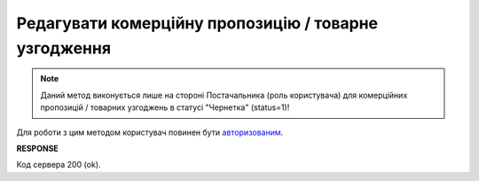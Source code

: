 #############################################################
**Редагувати комерційну пропозицію / товарне узгодження**
#############################################################

.. note::
  Даний метод виконується лише на стороні Постачальника (роль користувача) для комерційних пропозицій / товарних узгоджень в статусі "Чернетка" (status=1)!

Для роботи з цим методом користувач повинен бути `авторизованим <https://wiki.edin.ua/uk/latest/E_SPEC/EDIN_2_0/API_2_0/Methods/Authorization.html>`__.

.. csv-table:: 
  :file: UpdateAgreement.csv
  :widths:  10, 41
  :stub-columns: 0

**RESPONSE**

Код сервера 200 (ok).